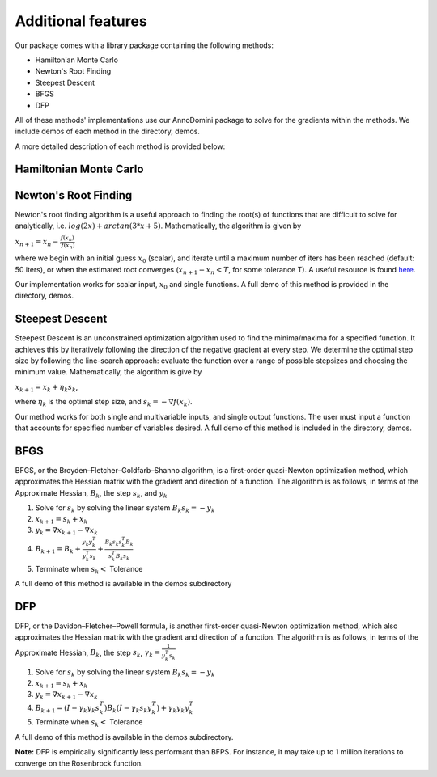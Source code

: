 Additional features
=======================================

Our package comes with a library package containing the following methods:

- Hamiltonian Monte Carlo
- Newton's Root Finding
- Steepest Descent
- BFGS
- DFP

All of these methods' implementations use our AnnoDomini package to solve for the gradients within the methods. We include demos
of each method in the directory, demos.

A more detailed description of each method is provided below:

Hamiltonian Monte Carlo
~~~~~~~~~~~~~~~~~~~~~~~

Newton's Root Finding
~~~~~~~~~~~~~~~~~~~~~~~
Newton's root finding algorithm is a useful approach to finding the root(s) of functions that are difficult to solve for analytically, i.e. :math:`log(2x) + arctan(3 * x + 5)`.
Mathematically, the algorithm is given by

:math:`x_{n+1} = x_n - \frac{f(x_n)}{\prime{f(x_n)}}`

where we begin with an initial guess :math:`x_0` (scalar), and iterate until a maximum number of iters has been reached (default: 50 iters), or when the estimated root converges (:math:`x_{n+1} - x_n < T`, for some tolerance T).
A useful resource is found `here <http://tutorial.math.lamar.edu/Classes/CalcI/NewtonsMethod.aspx>`_.

Our implementation works for scalar input, :math:`x_0` and single functions. A full demo of this method is provided in the directory, demos.


Steepest Descent
~~~~~~~~~~~~~~~~

Steepest Descent is an unconstrained optimization algorithm used to find the minima/maxima for a specified function. It achieves this by iteratively following the direction of the negative gradient at every step. We determine the optimal step size by following the line-search approach: evaluate the function over a range of possible stepsizes and choosing the minimum value.
Mathematically, the algorithm is give by

:math:`x_{k+1} = x_k + \eta_k s_k`,

where :math:`\eta_k` is the optimal step size, and :math:`s_k = -\nabla f(x_k)`.

Our method works for both single and multivariable inputs, and single output functions. The user must input a function that accounts for specified number of variables desired. A full demo of this method is included in the directory, demos.


BFGS
~~~~
BFGS, or the Broyden–Fletcher–Goldfarb–Shanno algorithm, is a
first-order quasi-Newton optimization method, which approximates the Hessian matrix with the gradient and direction of a function.
The algorithm is as follows, in terms of the Approximate Hessian, :math:`B_k`, the step  :math:`s_k`, and :math:`y_k`

1. Solve for :math:`s_k` by solving the linear system :math:`B_k s_k = -y_k`
2. :math:`x_{k+1} = s_k + x_k`
3. :math:`y_k = \nabla x_{k+1} -  \nabla x_{k}`
4. :math:`B_{k+1} =  B_k + \frac{y_k y_k^T}{y_k^T s_k} + \frac{B_k s_k s_k^T B_k}{s_k^T B_k s_k}`
5. Terminate when :math:`s_k <` Tolerance

A full demo of this method is available in the demos subdirectory


DFP
~~~
DFP, or the Davidon–Fletcher–Powell formula, is another
first-order quasi-Newton optimization method, which also approximates the Hessian matrix with the gradient and direction of a function.
The algorithm is as follows, in terms of the Approximate Hessian, :math:`B_k`, the step  :math:`s_k`, :math:`\gamma_k  = \frac{1}{y_k^T s_k}`

1. Solve for :math:`s_k` by solving the linear system :math:`B_k s_k = -y_k`
2. :math:`x_{k+1} = s_k + x_k`
3. :math:`y_k = \nabla x_{k+1} -  \nabla x_{k}`
4. :math:`B_{k+1} =  (I - \gamma_k y_k s_k^T)B_k(I - \gamma_k s_k y_k^T) + \gamma_k y_k y_k^T`
5. Terminate when :math:`s_k <` Tolerance

A full demo of this method is available in the demos subdirectory.

**Note:**  DFP is empirically significantly less performant than BFPS. For instance, it may take up to 1 million iterations to converge on the Rosenbrock function.
